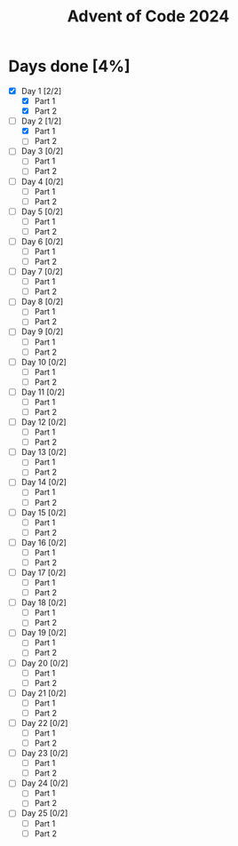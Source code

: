 #+title: Advent of Code 2024

* Days done [4%]
- [X] Day 1 [2/2]
  - [X] Part 1
  - [X] Part 2
- [-] Day 2 [1/2]
  - [X] Part 1
  - [ ] Part 2
- [ ] Day 3 [0/2]
  - [ ] Part 1
  - [ ] Part 2
- [ ] Day 4 [0/2]
  - [ ] Part 1
  - [ ] Part 2
- [ ] Day 5 [0/2]
  - [ ] Part 1
  - [ ] Part 2
- [ ] Day 6 [0/2]
  - [ ] Part 1
  - [ ] Part 2
- [ ] Day 7 [0/2]
  - [ ] Part 1
  - [ ] Part 2
- [ ] Day 8 [0/2]
  - [ ] Part 1
  - [ ] Part 2
- [ ] Day 9 [0/2]
  - [ ] Part 1
  - [ ] Part 2
- [ ] Day 10 [0/2]
  - [ ] Part 1
  - [ ] Part 2
- [ ] Day 11 [0/2]
  - [ ] Part 1
  - [ ] Part 2
- [ ] Day 12 [0/2]
  - [ ] Part 1
  - [ ] Part 2
- [ ] Day 13 [0/2]
  - [ ] Part 1
  - [ ] Part 2
- [ ] Day 14 [0/2]
  - [ ] Part 1
  - [ ] Part 2
- [ ] Day 15 [0/2]
  - [ ] Part 1
  - [ ] Part 2
- [ ] Day 16 [0/2]
  - [ ] Part 1
  - [ ] Part 2
- [ ] Day 17 [0/2]
  - [ ] Part 1
  - [ ] Part 2
- [ ] Day 18 [0/2]
  - [ ] Part 1
  - [ ] Part 2
- [ ] Day 19 [0/2]
  - [ ] Part 1
  - [ ] Part 2
- [ ] Day 20 [0/2]
  - [ ] Part 1
  - [ ] Part 2
- [ ] Day 21 [0/2]
  - [ ] Part 1
  - [ ] Part 2
- [ ] Day 22 [0/2]
  - [ ] Part 1
  - [ ] Part 2
- [ ] Day 23 [0/2]
  - [ ] Part 1
  - [ ] Part 2
- [ ] Day 24 [0/2]
  - [ ] Part 1
  - [ ] Part 2
- [ ] Day 25 [0/2]
  - [ ] Part 1
  - [ ] Part 2
